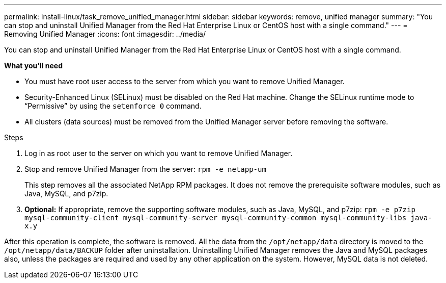 ---
permalink: install-linux/task_remove_unified_manager.html
sidebar: sidebar
keywords: remove, unified manager
summary: "You can stop and uninstall Unified Manager from the Red Hat Enterprise Linux or CentOS host with a single command."
---
= Removing Unified Manager
:icons: font
:imagesdir: ../media/

[.lead]
You can stop and uninstall Unified Manager from the Red Hat Enterprise Linux or CentOS host with a single command.

*What you'll need*

* You must have root user access to the server from which you want to remove Unified Manager.
* Security-Enhanced Linux (SELinux) must be disabled on the Red Hat machine. Change the SELinux runtime mode to "`Permissive`" by using the `setenforce 0` command.
* All clusters (data sources) must be removed from the Unified Manager server before removing the software.

.Steps

. Log in as root user to the server on which you want to remove Unified Manager.
. Stop and remove Unified Manager from the server: `rpm -e netapp-um`
+
This step removes all the associated NetApp RPM packages. It does not remove the prerequisite software modules, such as Java, MySQL, and p7zip.

. *Optional:* If appropriate, remove the supporting software modules, such as Java, MySQL, and p7zip: `rpm -e p7zip mysql-community-client mysql-community-server mysql-community-common mysql-community-libs java-x.y`

After this operation is complete, the software is removed. All the data from the `/opt/netapp/data` directory is moved to the `/opt/netapp/data/BACKUP` folder after uninstallation. Uninstalling Unified Manager removes the Java and MySQL packages also, unless the packages are required and used by any other application on the system. However, MySQL data is not deleted.
